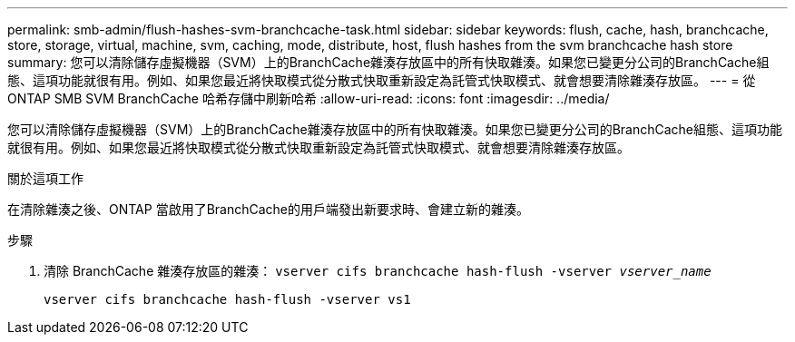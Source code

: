 ---
permalink: smb-admin/flush-hashes-svm-branchcache-task.html 
sidebar: sidebar 
keywords: flush, cache, hash, branchcache, store, storage, virtual, machine, svm, caching, mode, distribute, host, flush hashes from the svm branchcache hash store 
summary: 您可以清除儲存虛擬機器（SVM）上的BranchCache雜湊存放區中的所有快取雜湊。如果您已變更分公司的BranchCache組態、這項功能就很有用。例如、如果您最近將快取模式從分散式快取重新設定為託管式快取模式、就會想要清除雜湊存放區。 
---
= 從 ONTAP SMB SVM BranchCache 哈希存儲中刷新哈希
:allow-uri-read: 
:icons: font
:imagesdir: ../media/


[role="lead"]
您可以清除儲存虛擬機器（SVM）上的BranchCache雜湊存放區中的所有快取雜湊。如果您已變更分公司的BranchCache組態、這項功能就很有用。例如、如果您最近將快取模式從分散式快取重新設定為託管式快取模式、就會想要清除雜湊存放區。

.關於這項工作
在清除雜湊之後、ONTAP 當啟用了BranchCache的用戶端發出新要求時、會建立新的雜湊。

.步驟
. 清除 BranchCache 雜湊存放區的雜湊： `vserver cifs branchcache hash-flush -vserver _vserver_name_`
+
`vserver cifs branchcache hash-flush -vserver vs1`


